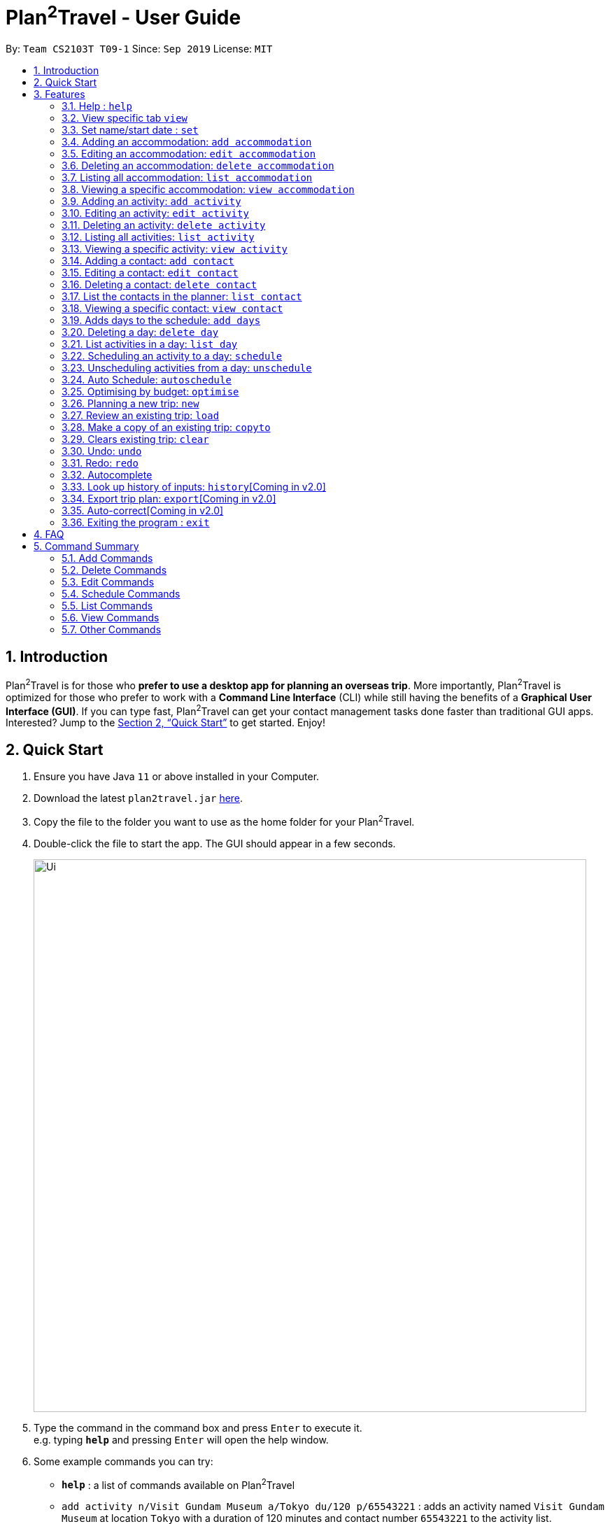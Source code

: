 = Plan^2^Travel - User Guide
:site-section: UserGuide
:toc:
:toc-title:
:toc-placement: preamble
:sectnums:
:imagesDir: images
:stylesDir: stylesheets
:xrefstyle: full
:experimental:
ifdef::env-github[]
:tip-caption: :bulb:
:note-caption: :information_source:
endif::[]
:repoURL: https://github.com/AY1920S1-CS2103T-T09-1/main

By: `Team CS2103T T09-1`      Since: `Sep 2019`      License: `MIT`

== Introduction

Plan^2^Travel is for those who *prefer to use a desktop app for planning an overseas trip*. More importantly, Plan^2^Travel is optimized for those who prefer to work with a *Command Line Interface* (CLI) while still having the benefits of a *Graphical User Interface (GUI)*. If you can type fast, Plan^2^Travel can get your contact management tasks done faster than traditional GUI apps. Interested? Jump to the <<Quick Start>> to get started. Enjoy!

== Quick Start

.  Ensure you have Java `11` or above installed in your Computer.
.  Download the latest `plan2travel.jar` link:{repoURL}/releases[here].
.  Copy the file to the folder you want to use as the home folder for your Plan^2^Travel.
.  Double-click the file to start the app. The GUI should appear in a few seconds.
+
image::Ui.png[width="790"]
+
.  Type the command in the command box and press kbd:[Enter] to execute it. +
e.g. typing *`help`* and pressing kbd:[Enter] will open the help window.
.  Some example commands you can try:

* *`help`* : a list of commands available on Plan^2^Travel
* `add activity n/Visit Gundam Museum a/Tokyo du/120 p/65543221` : adds an activity named `Visit Gundam Museum` at location `Tokyo` with a duration of 120 minutes and contact number `65543221` to the activity list.
* *`exit`* : exits the app

.  Refer to <<Features>> for details of each command.

[[Features]]
== Features

====
*Command Format*

* All command words are CASE SENSITIVE.
* Words in `UPPER_CASE` are the parameters to be supplied by the user e.g. in `add activity n/NAME`, `NAME` is a parameter which can be used as `add activity n/Eat lunch`.
* Items in square brackets are optional e.g `n/NAME [t/TAG]` can be used as `n/Eat lunch t/Western` or as `n/Eat lunch`.
* Items with `…`​ after them can be used multiple times including zero times e.g. `[t/TAG]...` can be used as (i.e. 0 times), `t/friend`, `t/friend t/family` etc.
* Parameters can be in any order e.g. if the command specifies `n/NAME p/PHONE_NUMBER`, `p/PHONE_NUMBER n/NAME` is also acceptable.
* Any two items enclosed within with `()` and has a `||` lying between them indicates that either one of the items has to be present.
e.g. `(t/Dining || n/DisneyLand)` can be used as `t/Dining` or `n/DisneyLand`.
====

Callouts are rectangular boxes with an icon and words to explain certain information. Below are 3 callouts that are used for this user guide:

[NOTE]
This represents a *note*. A note represents additional information. Do take a look as they might be relevant to you!

[TIP]
This represents a *tip*. A tip means something that is handy, and may aid you in getting through the application. Tips are usually less crucial, and you may decide to skip them.

[WARNING]
This represents a *warning*. A warning denotes something of great significance, and you should pay close attention to the statement.

=== Help : `help`

Displays a help page +
Format: `help`


// tag::view[]
=== View specific tab `view`

Displays the tab specified. The available tabs to view are `itinerary`, `info` and `help`. +
Format: `view TAB_NAME`

Examples:

* `view itinerary`
* `view info`
* `view help`

Each command will display the tab specified.
// end::view[]

// tag::set[]
=== Set name/start date : `set`

Sets the trip's name or start date +
Format: `set [n/NAME] [sd/START_DATE]`

* The name provided cannot exceed 30 characters long.
* The start date provided needs to be in dd-mm-yyyy format.

Examples:

* `set n/India sd/11-11-2019`

// end::set[]

// tag::addaccommodation[]

=== Adding an accommodation: `add accommodation`

Creates an accommodation and adds it to the accommodation list +
Format: `add accommodation n/NAME a/ADDRESS [p/PHONE_NUMBER] [t/TAGS]`

* Name must only contain alphanumeric characters and spaces (names with only white space would be treated as blank).
* Address can take up any values (likewise, addresses with only white space would be treated as blank).

Examples:

* `add accommodation n/Hotel 81 a/Orchard p/67555312`

Adds "Hotel 81" with an address, "Orchard", and phone number, "67555312", into the accommodation list.

* `add accommodation n/Mandarin Oriental a/Ang Mo Kio`

Adds "Mandarin Oriental" with an address, "Ang Mo Kio" into the accommodation list.

// end::addaccommodation[]

// tag::editaccommodation[]

=== Editing an accommodation: `edit accommodation`

Edits an accommodation +
Format: `edit accommodation INDEX [n/NAME] [a/ADDRESS] [p/PHONE_NUMBER] [t/TAGS]`

* Edits the accommodation with the specified INDEX.
** The index provided refers to the index number shown in the displayed accommodation list.
** The index provided must be a positive integer.
** The index provided must not exceed the number of accommodations in the accommodation list.
* At least one of the optional fields must be provided.
* Existing fields will be updated by the input fields.

Examples:

* `edit accommodation 1 n/MBS a/Marina Bay t/Atas`

Edits the 1st accommodation in the accommodation list to have a name, "MBS", address, "Marina Bay", and tag, "Atas".

// end::editaccommodation[]

// tag::deleteaccommodation[]

=== Deleting an accommodation: `delete accommodation`

Delete one or more accommodation from the accommodation list +
Format: `delete accommodation INDEX...`

* Deletes the accommodation at the specified INDEX.
** The index provided refers to the index number shown in the displayed accommodation list.
** The index provided must be a positive integer.
** The index provided must not exceed the number of accommodations in the accommodation list.

Examples:

* `delete accommodation 2`

Deletes the 2nd accommodation in the accommodation list.

// end::deleteaccommodation[]

=== Listing all accommodation: `list accommodation`

Displays a list view of all the accommodation +
Format: `list accommodation`

Example:

* `list accommodation`

The tab of the accommodation list would drop down to show the accommodations.

// tag::viewaccommodation[]

=== Viewing a specific accommodation: `view accommodation`

Allows the user to view a specific accommodation in the list based on the index shown +
Format `view accommodation ACCOMMODATION_INDEX`

* Views the accommodation at the specified INDEX.
** The index provided refers to the index number shown in the displayed accommodation list.
** The index provided must be a positive integer.
** The index provided must not exceed the number of accommodations in the accommodation list.

Examples :

* `view accommodation 3`

Shows a detailed view of the 3rd accommodation in the accommodation list.

//end::viewaccommodation[]

// tag::addactivity[]

=== Adding an activity: `add activity`

Creates an activity and adds it to the activity list +
Format: `add activity n/NAME a/ADDRESS du/DURATION [p/PHONE_NUMBER] [c/COST] [pr/PRIORITY] [t/TAGS]`

* Name must only contain alphanumeric characters and spaces (names with only white space would be treated as blank).
* Address can take up any values (likewise, addresses with only white space would be treated as blank).
* Duration is in minutes and must be less than or equal to 1440 minutes.
* Phone number should only contain numbers and must be at least 3 digits long.
* Cost should only contain numbers and have at most 2 decimal places. (Maximum cost is 10^25)
* Priority should only contain numbers and range from 1 to 7 inclusive. (1 being the highest priority, 7 being the lowest).

Examples:

* `add activity n/Visit Gundam Museum a/Tokyo du/90 p/67521312`

Adds "Visit Gundam Museum" with an address, "Tokyo", duration, 90 minutes, and phone number, "67521312", to the activity list.

* `add activity n/Ski a/Mount Sinai du/120`

Adds "Ski" with an address, "Mount Sinai", and duration, 120 minutes, to the activity list.

// end::addactivity[]

// tag::editactivity[]

=== Editing an activity: `edit activity`

Edits an activity +
Format: `edit activity INDEX [n/NAME] [a/ADDRESS] [p/PHONE_NUMBER] [c/COST] [pr/PRIORITY] [t/TAGS]`

* Edits the activity with the specified INDEX.
** The index provided refers to the index number shown in the displayed activity list.
** The index provided must be a positive integer.
** The index provided must not exceed the number of activities in the activity list.
* At least one of the optional fields must be provided.
* Existing fields will be updated by the input fields.

Examples:

* `edit activity 1 n/Dinner a/Hotel t/Western`

Edits the 1st activity in the activity list to have a name, "Dinner", address, "Hotel", and tag, "Western".

// end::editactivity[]

// tag::deleteactivity[]

=== Deleting an activity: `delete activity`

Delete one or more activities from the activity list +
Format: `delete activity INDEX...`

* Deletes the activity at the specified INDEX.
** The index provided refers to the index number shown in the displayed activity list.
** The index provided must be a positive integer.
** The index provided must not exceed the number of activities in the activity list.

Examples:

* `delete activity 2`

Deletes the 2nd activity in the activity list.

// end::deleteactivity[]

=== Listing all activities: `list activity`

Displays a list view of all the activities +
Format: `list activity`

Example:

* `list activity`

The tab of the activity list would drop down to show the activities.

// tag::viewactivity[]

=== Viewing a specific activity: `view activity`

Allows the user to view a specific activity in the list based on the index shown +
Format `view activity ACTIVITY_INDEX`

* Views the activity at the specified INDEX.
** The index provided refers to the index number shown in the displayed activity list.
** The index provided must be a positive integer.
** The index provided must not exceed the number of activities in the activity list.

Examples :

* `view activity 3`

Shows a detailed view of the 3rd activity in the activity list.

// end::viewactivity[]

// tag::addcontact[]

=== Adding a contact: `add contact`

Creates a contact and adds it the contact list +
Format: `add contact n/NAME p/PHONE_NUMBER [e/EMAIL] [a/ADDRESS] [t/TAGS]`

* Name must only contain alphanumeric characters and spaces (names with only white space would be treated as blank).
* Phone number should only contain numbers and must be at least 3 digits long (numbers with only white space would be treated as blank).
* Emails should be of the format local-part@domain
** local-part should only contain alphanumerics and the following special characters: !#$%&'*+/=?`{|}~^.-

Examples:

* `add contact n/Bob p/91392506`

A contact with name, "Bob" and phone number, "83747658", is added to the contact list.

* `add contact n/Sheryl p/85516629 a/Buangkok`

A contact with name, "Sheryl", phone number, "96668710", and address, "Buangkok", is added to the contact list.

// end::addcontact[]

// tag::editcontact[]

=== Editing a contact: `edit contact`

Edits an existing contact in the contact list +
Format: `edit contact INDEX [n/NAME] [p/PHONE_NUMBER] [e/EMAIL] [a/ADDRESS] [t/TAGS]`

* Edits the contact with the specified INDEX.
** The index provided refers to the index number shown in the displayed contact list.
** The index provided must be a positive integer.
** The index provided must not exceed the number of contacts in the contact list.
* At least one of the optional fields must be provided.
* Existing fields will be updated with the input fields.
* Name must only contain alphanumeric characters and spaces (names with only white space would be treated as blank).
* Phone number should only contain numbers and must be at least 3 digits long (numbers with only white space would be treated as blank).
* Emails should be of the format local-part@domain
** local-part should only contain alphanumerics and the following special characters: !#$%&'*+/=?`{|}~^.-


Examples:

* `edit contact 1 p/93746658`

Edits the phone number of the 1st contact to be ,"93746658".

// end::editcontact[]

=== Deleting a contact: `delete contact`

Deletes a contact from the contact list +
Format: `delete contact INDEX`

* Deletes the contact at the specified INDEX.
** The index provided refers to the index number shown in the displayed contact list.
** The index provided must be a positive integer.
** The index provided must not exceed the number of contacts in the contact list.

Examples:

* `delete contact 3`

Deletes the 3rd contact in the contact list.

// end::contact[]

=== List the contacts in the planner: `list contact`

List the contacts in the planner +
Format: `list contact`

// tag::viewcontact[]

=== Viewing a specific contact: `view contact`

Allows the user to view a specific contact in the list based on the index shown +
Format `view contact CONTACT_INDEX`

* Views the contact at the specified INDEX.
** The index provided refers to the index number shown in the displayed contact list.
** The index provided must be a positive integer.
** The index provided must not exceed the number of contacts in the contact list.

Examples :

* `view contact 3`

Views the 3rd contact in the contact list.

// end::viewcontact[]

// tag::adddays[]

=== Adds days to the schedule: `add days`

Adds DAY_NUMBER amount of days to the itinerary +
Format: `add days DAY_NUMBER`

* The number of days provided must be a positive integer.
* The total number of days in the itinerary cannot exceed 15 days.

Examples:

* `add days 7`

Extends the itinerary by 7 days.

// end::adddays[]

// tag::deleteday[]

=== Deleting a day: `delete day`

Deletes day at DAY_INDEX from the itinerary. +
Format: `delete day DAY_INDEX`

* Deletes the day at the specified INDEX.
** The index provided refers to the index of the day in the itinerary.
** The index provided must be a positive integer.
** The index provided must not exceed the number of days in the itinerary.

Examples:

* `delete day 2`

Deletes day 2 from the itinerary.

// end::deleteday[]
// tag::listday[]
=== List activities in a day: `list day`

Lists the activities within the day at DAY_INDEX in the itinerary. +
Format: `list day DAY_INDEX`

Examples:

* `list day 3`

Lists activities within day 3 in the itinerary.

Lists activities within day 3 of the itinerary.
// end::listday[]
// tag::schedule[]

=== Scheduling an activity to a day: `schedule`

Schedules an activity to a day +
Format: `schedule ACTIVITY_INDEX st/START_TIME d/DAY_INDEX`

* The indices provided refers to the index of an activity in the activity list and the index of a day in the itinerary.
* The indices provided must be positive integers.
* The indices provided must not exceed the number of activities in the activity list or the number of days in the itinerary.
* The start time should follow a 24-HOUR format (i.e. 1400)

Examples:

* `schedule 2 st/1000 d/2`

Schedules the second activity in the activity list under day 2 to start at 1000hrs.

// end::schedule[]

=== Unscheduling activities from a day: `unschedule`

Unschedules an activity from a day +
Format: `unschedule ACTIVITY_INDEX d/DAY_INDEX`

* The `ACTIVITY_INDEX` provided refers to the index of an activity in the day list and the `DAY_INDEX` is the index of a day in the itinerary.
* The indices provided refers to the index of an activity in the day and the index of a day in the itinerary.
* The indices provided must be positive integers.
* The indices provided must not exceed the number of activities in the day or the number of days in the itinerary.

Examples:

* `unschedule 5 d/2`

This remove the 5th activity from scheduled in day 2.

[TIP]
You can use the list day command to find out the index of the activity you wish to unschedule.

// tag::autoschedule[]

=== Auto Schedule: `autoschedule`
Generates a list of activities for the specified days based on the activity's *priority* and the *number of times it
has been scheduled in the timetable*. Activity with the *highest priority* and the *least number of times being scheduled in the timetable* will be chosen.

If the end time of the activity chosen overlaps with the next activity's start time, the
activity with the `next highest priority` and `second lowest number of counts in the timetable` will be chosen. This process will repeat until a suitable activity to schedule is found.

* *Start time* can be specified for activity to be scheduled at that timing.

* A specific *activity name* can be specified using `n/` instead of `t/` if there is a desired activity to be scheduled.

* *Location* for those activities can be specified as well.

* The *day* to schedule for can be specified, otherwise it is assumed to be scheduled for all days.
* Timing can be specified if there is an activity that is confirmed to do at that timing.
* An `activity name` can be specified using `n/` instead of `t/` if there is an activity that has been confirmed to do.
* Location for that `day` can be specified, otherwise it is assumed to be any location.
* The `Day` to schedule for can be specified, otherwise it is assumed to be scheduled for all days.

[WARNING]
The activity with the specified name or tag must be present in the activity list.

[TIP]
You may use `n/` to denote a specific activity name and specify the start time if you have confirmed to do an activity at a specific time.

[TIP]
You may wish to input the location of the activities so that we schedule activities that are in the same location together for the specified day to reduce your travelling time.

Format: `autoschedule (t/TAG [START_TIME]|| n/ACTIVITY_NAME [START_TIME])... [a/LOCATION_OF_ACTIVITIES] [d/DAY_INDEX...]`

Examples:

* `autoschedule t/Breakfast t/Sightseeing t/Dinner`
* `autoschedule t/Breakfast t/Sightseeing t/Dinner a/Kyoto d/1`
* `autoschedule t/Breakfast n/DisneyLand t/Dinner a/Kyoto d/1`
* `autoschedule t/Breakfast 1000 n/DisneyLand t/Dinner a/Kyoto d/1 2 3 4`

// end::autoschedule[]

// tag::optimise[]

=== Optimising by budget: `optimise`

Optimises a day's schedule by finding all possible combinations of activities. The resulting combination would have the lowest total cost. If there are multiple combinations with the same cost,
the combination with the most activities would be chosen.

Format: `optimise DAY_INDEX`

* Optimises the day at the specified DAY_INDEX.
** The index provided refers to the index of a day in the itinerary.
** The index provided must be positive integer.
** The index provided must not exceed the number of days in the itinerary.

Examples:

.Day 2 has Overlapping Activities
image::BeforeOptimise.png[]

* `optimise 2`

.Day 2 has been optimised.
image::AfterOptimise.png[]

[WARNING]
The day to be optimised must not be empty.

// end::optimise[]

// tag::new[]

=== Planning a new trip: `new`

Creates a new, empty trip plan with the desired name and saves it

Format: `new n/NAME`

* Compulsory field, name, must be present.
* Name cannot exceed 30 characters.
* Name can only contain alphanumeric characters and spaces, and cannot be left empty.
* Name of an existing saved trip cannot be used.

Examples:

* `new n/Iceland Trip`

Creates a new, empty trip plan that has the name "Iceland Trip" and saves it.

// end::new[]

// tag::load[]

=== Review an existing trip: `load`

Loads an existing, saved trip plan with the desired name.

Format: `load n/NAME`

* Compulsory field, name, must be present.
* Unsaved trip plans cannot be loaded.
* A saved trip plan that is viewable cannot be reloaded.

Example:

* `load n/Greenland Trip`

Loads an existing, saved trip plan that has the name "Greenland Trip".

// end::load[]

// tag::copyto[]

=== Make a copy of an existing trip: `copyto`

Creates a copy of an existing trip using a different name and saves it.

Format: `copyto n/NAME`

* Compulsory field, name, must be present.
* Name cannot exceed 30 characters.
* Name can only contain alphanumeric characters and spaces, and cannot be left empty.
* Name of an existing saved trip cannot be used.
* Name is the only visible difference between the copy and the original trip plan.

Examples:

* `copyto n/London Trip`

Creates a copy of the current viewable, saved trip plan. The trip plan copy will have the
name "London Trip".

// end::copyto[]

// tag::clear[]

=== Clears existing trip: `clear`

Clears all information in existing trip plan, except for trip name and saves the cleared trip plan.

Format: `clear`

// end::clear[]

// tag::undoredocommand[]

=== Undo: `undo`

Allows the user to undo by one action. Only Undoable commands executed previously can
be undone. Refer to the list below for all possible undoable commands. +

Format: `undo` +
// tag::undoredolist[]

*List of UndoableCommand:*
|===
| add activity/ accommodation/ contact/ days
| delete activity/ accommodation/ contact/ day
| edit activity/ accommodation/ contact
| schedule
| unschedule
| autoschedule
| optimise
| clear
|===

// end::undoredolist[]

=== Redo: `redo`

Redo by one action. This command is to revert the changes of the latest undo. +

Format: `redo` +

[NOTE]
redo command can only be called after undo.

The *4 screenshots* below demonstrates the Undo/Redo command when the user executes `optimise budget command`.

* `Before executing 'optimise'`

.Day 2 contains overlapping activities
image::BeforeOptimise.png[]

* `After executing 'optimise 2'`

.Day 2 has been optimised, no overlaps.
image::AfterOptimise.png[]

* `After executing 'undo'`

.Optimise command successfully undone
image::AfterUndo.png[]

* `After executing 'redo'`

.Optimise command successfully redone, no overlaps.
image::AfterOptimise.png[]

// end::undoredocommand[]

=== Autocomplete

While typing a command, suggestions from a dropdown menu will appear. The menu can be interacted with using the arrow keys, enter button or the mouse.

* `Autocomplete for commands`

image::CommandAutoComplete.png[]

* `Autocomplete for prefix`

image::PrefixAutoComplete.png[]

=== Look up history of inputs: `history`[Coming in v2.0]

Lists the inputs that have been entered +
Format: `history`

=== Export trip plan: `export`[Coming in v2.0]

Exports the trip plan into a pdf +
Format: `export`

=== Auto-correct[Coming in v2.0]

When there is an invalid command, the input command is checked against the known command list for similarity and the user will be prompted with the closest command match

Examples:

* `hitsory`

User will be prompted with the “history” command as a suggestion.

=== Exiting the program : `exit`

Exits the program. +
Format: `exit`

== FAQ

*Q*: How do I transfer my data to another Computer? +
*A*: Install the app in the other computer and overwrite the empty data file it adds with the file that contains the data of your previous Plan^2^Travel folder.

// tag::commandsummary[]

== Command Summary

=== Add Commands
|===
| *Command* | *Example*
| add accommodation n/NAME a/ADDRESS [p/Phone_NUMBER] [e/EMAIL] [t/TAG] | add accommodation n/Paradise Hotel a/23 Amoy Quee Road p/22224444
| add activity n/NAME a/ADDRESS du/DURATION [p/PHONE_NUMBER] [e/EMAIL] [pr/PRIORITY] [t/TAG] | add activity n/Skiing a/Mount Kurabaki du/120
| add contact n/NAME p/PHONE_NUMBER [e/EMAIL] [a/ADDRESS] [t/TAG] | add contact n/James Ho a/123, Clementi Rd, 1234665 p/22224444 e/jamesho@example.com t/friend t/colleague
| add days NUMBER | add days 10
|===

=== Delete Commands
|===
| *Command*
| delete accommodation INDEX
| delete activity INDEX
| delete contact INDEX
| delete day INDEX
|===

=== Edit Commands
|===
| *Command* | *Example*
| edit accommodation INDEX [n/NAME] [a/ADDRESS] [p/PHONE_NUMBER] [e/EMAIL] [t/TAG] | edit accommodation 3 n/Kent Ridge Hotel a/Clementi
| edit activity INDEX [n/NAME] [a/ADDRESS] [du/DURATION] [p/PHONE_NUMBER] [e/EMAIL] [pr/PRIORITY] [t/TAG] | edit activity 5 n/Go Disneyland
| edit contact INDEX [n/NAME] [p/PHONE_NUMBER] [e/EMAIL] [a/ADDRESS] [t/TAG] | edit contact 2 n/James Lee e/jameslee@example.com
|===

=== Schedule Commands
|===
| *Command* | *Example*
| schedule ACTIVITY_INDEX st/START_TIME d/DAY_INDEX | schedule 2 st/1400 d/2
| unschedule ACTIVITY_INDEX d/DAY_INDEX | unschedule ACTIVITY_INDEX d/DAY_INDEX
| autoschedule [t/TAG START_TIME] n/ACTIVITY_NAME START_TIME a/LOCATION_OF_ACTIVITIES d/[DAY_INDEX] | autoschedule t/Dining 1000 t/Attraction 1200 n/Disneyland 1400 t/Dining a/Tokyo d/1 4 5
|===

=== List Commands
|===
| *Command*
| list accommodation
| list activity
| list contact
| list day DAY_INDEX
|===

=== View Commands
|===
| *Command*
| view accommodation ACCOMMODATION_INDEX
| view activity ACTIVITY_INDEX
| view contact CONTACT_INDEX
| view itinerary
| view info
| view help
|===

=== Other Commands
|===
| *Command*
| optimise DAY_INDEX
| set [n/NAME] [sd/START_DATE]
| new n/NAME
| load n/NAME
| copyto n/NAME
| undo
| redo
| clear
| help
| exit
|===

// end::commandsummary[]
